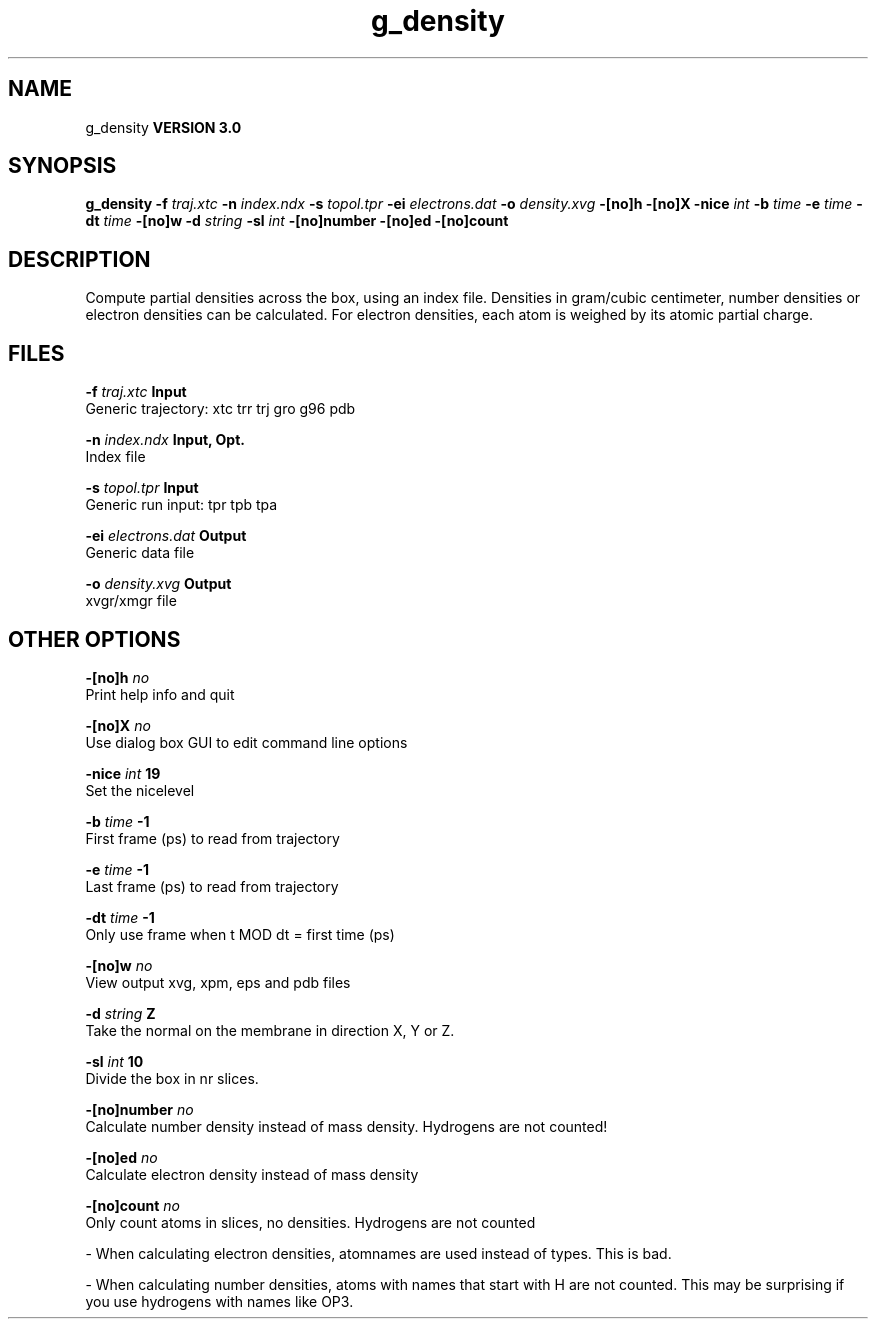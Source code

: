 .TH g_density 1 "Mon 23 Jul 2001"
.SH NAME
g_density
.B VERSION 3.0
.SH SYNOPSIS
\f3g_density\fP
.BI "-f" " traj.xtc "
.BI "-n" " index.ndx "
.BI "-s" " topol.tpr "
.BI "-ei" " electrons.dat "
.BI "-o" " density.xvg "
.BI "-[no]h" ""
.BI "-[no]X" ""
.BI "-nice" " int "
.BI "-b" " time "
.BI "-e" " time "
.BI "-dt" " time "
.BI "-[no]w" ""
.BI "-d" " string "
.BI "-sl" " int "
.BI "-[no]number" ""
.BI "-[no]ed" ""
.BI "-[no]count" ""
.SH DESCRIPTION
Compute partial densities across the box, using an index file. Densities
in gram/cubic centimeter, number densities or electron densities can be
calculated. For electron densities, each atom is weighed by its atomic
partial charge.
.SH FILES
.BI "-f" " traj.xtc" 
.B Input
 Generic trajectory: xtc trr trj gro g96 pdb 

.BI "-n" " index.ndx" 
.B Input, Opt.
 Index file 

.BI "-s" " topol.tpr" 
.B Input
 Generic run input: tpr tpb tpa 

.BI "-ei" " electrons.dat" 
.B Output
 Generic data file 

.BI "-o" " density.xvg" 
.B Output
 xvgr/xmgr file 

.SH OTHER OPTIONS
.BI "-[no]h"  "    no"
 Print help info and quit

.BI "-[no]X"  "    no"
 Use dialog box GUI to edit command line options

.BI "-nice"  " int" " 19" 
 Set the nicelevel

.BI "-b"  " time" "     -1" 
 First frame (ps) to read from trajectory

.BI "-e"  " time" "     -1" 
 Last frame (ps) to read from trajectory

.BI "-dt"  " time" "     -1" 
 Only use frame when t MOD dt = first time (ps)

.BI "-[no]w"  "    no"
 View output xvg, xpm, eps and pdb files

.BI "-d"  " string" " Z" 
 Take the normal on the membrane in direction X, Y or Z.

.BI "-sl"  " int" " 10" 
 Divide the box in nr slices.

.BI "-[no]number"  "    no"
 Calculate number density instead of mass density. Hydrogens are not counted!

.BI "-[no]ed"  "    no"
 Calculate electron density instead of mass density

.BI "-[no]count"  "    no"
 Only count atoms in slices, no densities. Hydrogens are not counted

\- When calculating electron densities, atomnames are used instead of types. This is bad.

\- When calculating number densities, atoms with names that start with H are not counted. This may be surprising if you use hydrogens with names like OP3.

